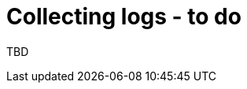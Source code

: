 // Module included in the following assemblies:
//
// * documentation/doc-Migration_Toolkit_for_Virtualization/master.adoc

[id="collecting-logs_{context}"]
= Collecting logs - to do

TBD
